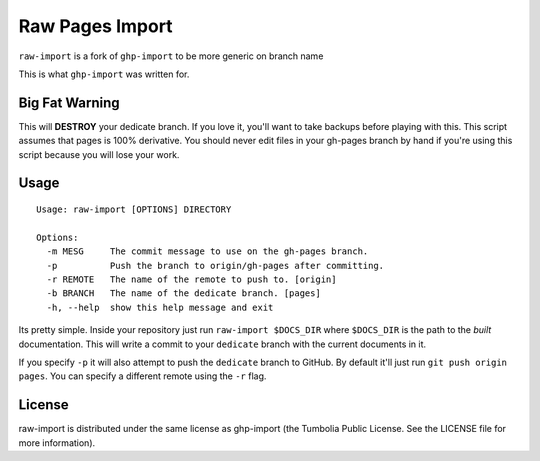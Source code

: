 Raw Pages Import
================

``raw-import`` is a fork of ``ghp-import`` to be more generic on branch name

This is what ``ghp-import`` was written for.

.. _gunicorn: http://www.gunicorn.com/
.. _`Benoit Chesneau`: http://github.com/benoitc
.. _GitHub: http://github.com/
.. _`GitHub Pages`: http://pages.github.com/
.. _Sphinx: http://sphinx.pocoo.org/
.. _`github-tools`: http://dinoboff.github.com/github-tools/

Big Fat Warning
---------------

This will **DESTROY** your dedicate branch. If you love it, you'll want to take
backups before playing with this. This script assumes that pages is 100%
derivative. You should never edit files in your gh-pages branch by hand if
you're using this script because you will lose your work.

Usage
-----

::

    Usage: raw-import [OPTIONS] DIRECTORY

    Options:
      -m MESG     The commit message to use on the gh-pages branch.
      -p          Push the branch to origin/gh-pages after committing.
      -r REMOTE   The name of the remote to push to. [origin]
      -b BRANCH   The name of the dedicate branch. [pages]
      -h, --help  show this help message and exit

Its pretty simple. Inside your repository just run ``raw-import $DOCS_DIR``
where ``$DOCS_DIR`` is the path to the *built* documentation. This will write a
commit to your ``dedicate`` branch with the current documents in it.

If you specify ``-p`` it will also attempt to push the ``dedicate`` branch to
GitHub. By default it'll just run ``git push origin pages``. You can specify
a different remote using the ``-r`` flag.

License
-------

raw-import is distributed under the same license as ghp-import 
(the Tumbolia Public License. See the LICENSE file for more information).
